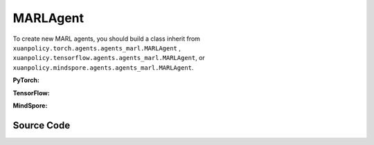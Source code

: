 MARLAgent
=======================

To create new MARL agents, you should build a class inherit from ``xuanpolicy.torch.agents.agents_marl.MARLAgent`` , ``xuanpolicy.tensorflow.agents.agents_marl.MARLAgent``, or ``xuanpolicy.mindspore.agents.agents_marl.MARLAgent``.

**PyTorch:**

.. py:class:: 
   xuanpolicy.torch.agents.agents_marl.MARLAgent(config, envs, policy, memory, learner, device, log_dir, model_dir)

   :param config: Provides hyper parameters.
   :type config: Namespace
   :param envs: The vectorized environments.
   :type envs: xuanpolicy.environments.vector_envs.vector_env.VecEnv
   :param policy: The policy that provides actions and values.
   :type policy: nn.Module
   :param memory: Experice replay buffer.
   :type memory: xuanpolicy.common.memory_tools.Buffer
   :param learner: The learner that updates parameters of policy.
   :type learner: xuanpolicy.torch.learner.LearnerMAS
   :param device: Choose CPU or GPU to train the model.
   :type device: str, int, torch.device
   :param log_dir: The directory of log file, default is "./logs/".
   :type log_dir: str
   :param model_dir: The directory of model file, default is "./models/".
   :type model_dir: str

.. py:function:: xuanpolicy.torch.agents.agents_marl.MARLAgent.save_model(model_name)
   
   Save the model.

   :param model_name: The model's name to be saved.
   :type model_name: str

.. py:function:: xuanpolicy.torch.agents.agents_marl.MARLAgent.load_model(path, seed)

   Load a model by specifying the ``path`` and ``seed`` .

   :param path: The model's path where to load.
   :type path: str
   :param seed: Select the seed that model was trained with if it exits.
   :type seed: int

.. py:function:: xuanpolicy.torch.agents.agents_marl.MARLAgent.act(**kwargs)
   
   Get actions for executing according to the joint observations, global states, available actions, etc.
   
   :param kwargs: Inputs informations.
   :type observations: Dict

.. py:function:: xuanpolicy.torch.agents.agents_marl.MARLAgent.train(**kwargs)
   
   Train the multi-agent reinforcement learning models.

   :param kwargs: Informations for multi-agent training.
   :type observations: Dict
   :return: **info_train** - Informations of the training.
   :rtype: Dict


.. py:class:: 
   xuanpolicy.torch.agents.agents_marl.linear_decay_or_increase(start, end, step_length)

   :param start: Start factor.
   :type start: np.float
   :param end: End factor.
   :type end: np.float
   :param step_length: The number of steps the factor decays or increases.
   :type step_length: int

.. py:function:: xuanpolicy.torch.agents.agents_marl.linear_decay_or_increase.update()
   
   Update the factor once.


.. py:class:: 
   xuanpolicy.torch.agents.agents_marl.RandomAgents(args, envs, device=None)

   :param args: Provides hyper parameters.
   :type args: Namespace
   :param envs: The vectorized environments.
   :type envs: xuanpolicy.environments.vector_envs.vector_env.VecEnv
   :param device: Choose CPU or GPU to train the model.
   :type device: str, int, torch.device

.. py:function:: 
   xuanpolicy.torch.agents.agents_marl.RandomAgents.act()
   
   Provide random actions for RandomAgents.

   :return: **random_actions** - Output random actions.
   :rtype: np.ndarray


.. raw:: html

   <br><hr>

**TensorFlow:**

.. py:class:: 
   xuanpolicy.tensorflow.agents.agents_marl.MARLAgent(config, envs, policy, memory, learner, device, log_dir, model_dir)

   :param config: Provides hyper parameters.
   :type config: Namespace
   :param envs: The vectorized environments.
   :type envs: xuanpolicy.environments.vector_envs.vector_env.VecEnv
   :param policy: The policy that provides actions and values.
   :type policy: nn.Module
   :param memory: Experice replay buffer.
   :type memory: xuanpolicy.common.memory_tools.Buffer
   :param learner: The learner that updates parameters of policy.
   :type learner: xuanpolicy.tensorflow.learner.Learner
   :param device: Choose CPU or GPU to train the model.
   :type device: str
   :param log_dir: The directory of log file, default is "./logs/".
   :type log_dir: str
   :param model_dir: The directory of model file, default is "./models/".
   :type model_dir: str


.. raw:: html

   <br><hr>

**MindSpore:**

.. py:class:: 
   xuanpolicy.mindspore.agents.agents_marl.MARLAgent(envs, policy, memory, learner, device, log_dir, model_dir)

   :param envs: The vectorized environments.
   :type envs: xuanpolicy.environments.vector_envs.vector_env.VecEnv
   :param policy: The policy that provides actions and values.
   :type policy: nn.Module
   :param memory: Experice replay buffer.
   :type memory: xuanpolicy.common.memory_tools.Buffer
   :param learner: The learner that updates parameters of policy.
   :type learner: xuanpolicy.mindspore.learner.Learner
   :param device: Choose CPU or GPU to train the model.
   :type device: str
   :param log_dir: The directory of log file, default is "./logs/".
   :type log_dir: str
   :param model_dir: The directory of model file, default is "./models/".
   :type model_dir: str


.. raw:: html

   <br><hr>

Source Code
-----------------

.. tabs::

   .. group-tab:: PyTorch

      .. code-block:: python
         
         import os.path
         from xuanpolicy.torch.agents import *


         class MARLAgents(object):
            def __init__(self,
                        config: Namespace,
                        envs: DummyVecEnv_Pettingzoo,
                        policy: nn.Module,
                        memory: BaseBuffer,
                        learner: LearnerMAS,
                        device: Optional[Union[str, int, torch.device]] = None,
                        log_dir: str = "./logs/",
                        model_dir: str = "./models/"):
               self.args = config
               self.n_agents = config.n_agents
               self.dim_obs = self.args.dim_obs
               self.dim_act = self.args.dim_act
               self.dim_id = self.n_agents
               self.device = torch.device(
                     "cuda" if (torch.cuda.is_available() and config.device in ["gpu", "cuda:0"]) else "cpu")
               self.envs = envs
               self.start_training = config.start_training

               self.render = config.render
               self.nenvs = envs.num_envs
               self.policy = policy
               self.memory = memory
               self.learner = learner
               self.device = device
               self.log_dir = log_dir
               self.model_dir_save, self.model_dir_load = config.model_dir_save, config.model_dir_load
               create_directory(log_dir)
               create_directory(model_dir)

            def save_model(self, model_name):
               model_path = os.path.join(self.model_dir_save, model_name)
               self.learner.save_model(model_path)

            def load_model(self, path, seed=1):
               self.learner.load_model(path, seed)

            def act(self, **kwargs):
               raise NotImplementedError

            def train(self, **kwargs):
               raise NotImplementedError


         class linear_decay_or_increase(object):
            def __init__(self, start, end, step_length):
               self.start = start
               self.end = end
               self.step_length = step_length
               if self.start > self.end:
                     self.is_decay = True
                     self.delta = (self.start - self.end) / self.step_length
               else:
                     self.is_decay = False
                     self.delta = (self.end - self.start) / self.step_length
               self.epsilon = start

            def update(self):
               if self.is_decay:
                     self.epsilon = max(self.epsilon - self.delta, self.end)
               else:
                     self.epsilon = min(self.epsilon + self.delta, self.end)


         class RandomAgents(object):
            def __init__(self, args, envs, device=None):
               self.args = args
               self.n_agents = self.args.n_agents
               self.agent_keys = args.agent_keys
               self.action_space = self.args.action_space
               self.nenvs = envs.num_envs

            def act(self, obs_n, episode, test_mode, noise=False):
               rand_a = [[self.action_space[agent].sample() for agent in self.agent_keys] for e in range(self.nenvs)]
               random_actions = np.array(rand_a)
               return random_actions

            def load_model(self, model_dir):
               return

   
   .. group-tab:: TensorFlow

      .. code-block:: python

         from xuanpolicy.tensorflow.agents import *

         class MARLAgents(object):
            def __init__(self,
                        config: Namespace,
                        envs: DummyVecEnv_Pettingzoo,
                        policy: tk.Model,
                        memory: BaseBuffer,
                        learner: LearnerMAS,
                        device: str = "cpu:0",
                        logdir: str = "./logs/",
                        modeldir: str = "./models/"):
               self.args = config
               self.handle = config.handle
               self.n_agents = config.n_agents
               self.agent_keys = config.agent_keys
               self.agent_index = config.agent_ids
               self.dim_obs = self.args.dim_obs
               self.dim_act = self.args.dim_act
               self.dim_id = self.n_agents
               self.device = device

               self.envs = envs
               self.render = config.render
               self.nenvs = envs.num_envs
               self.policy = policy
               self.memory = memory
               self.learner = learner
               self.device = device
               self.logdir = logdir
               self.modeldir = modeldir
               create_directory(logdir)
               create_directory(modeldir)

            def save_model(self):
               self.learner.save_model()

            def load_model(self, path):
               self.learner.load_model(path)

            def act(self, obs_n, episode, test_mode, noise=False):
               if not test_mode:
                     epsilon = self.epsilon_decay.epsilon
               else:
                     epsilon = 1.0
               batch_size = obs_n.shape[0]
               # agents_id = np.tile(np.expand_dims(np.eye(self.n_agents), 0), (batch_size, 1, 1)).reshape([-1, self.n_agents])
               # obs_in = obs_n.reshape([batch_size * self.n_agents, -1])
               inputs = {"obs": obs_n,
                           "ids": np.tile(np.expand_dims(np.eye(self.n_agents), 0), (batch_size, 1, 1))}
               _, greedy_actions, _ = self.policy(inputs)

               greedy_actions = greedy_actions.numpy()
               if noise:
                     random_variable = np.random.random(greedy_actions.shape)
                     action_pick = np.int32((random_variable < epsilon))
                     random_actions = np.array([[self.args.action_space[agent].sample() for agent in self.agent_keys]])
                     return action_pick * greedy_actions + (1 - action_pick) * random_actions
               else:
                     return greedy_actions

            def train(self, i_episode):
               return


         class linear_decay_or_increase(object):
            def __init__(self, start, end, step_length):
               self.start = start
               self.end = end
               self.step_length = step_length
               if self.start > self.end:
                     self.is_decay = True
                     self.delta = (self.start - self.end) / self.step_length
               else:
                     self.is_decay = False
                     self.delta = (self.end - self.start) / self.step_length
               self.epsilon = start

            def update(self):
               if self.is_decay:
                     self.epsilon = max(self.epsilon - self.delta, self.end)
               else:
                     self.epsilon = min(self.epsilon + self.delta, self.end)


         def get_total_iters(agent_name, args):
            if agent_name in ["A2C", "PG", "PPO_Clip", "PPO_KL", "PPG", "VDAC", "COMA", "MFAC", "MAPPO_Clip", "MAPPO_KL"]:
               return int(args.training_steps * args.nepoch * args.nminibatch / args.nsteps)
            else:
               return int(args.training_steps / args.training_frequency)


         class RandomAgents(MARLAgents):
            def __init__(self, args):
               super(RandomAgents, self).__init__(args)

            def act(self, obs_n, episode, test_mode, noise=False):
               random_actions = np.array([[self.args.action_space[agent].sample() for agent in self.agent_keys]])
               return random_actions


   .. group-tab:: MindSpore

      .. code-block:: python

         import mindspore as ms
         import mindspore.ops as ops
         from mindspore import Tensor
         from xuanpolicy.mindspore.agents import *

         class MARLAgents(object):
            def __init__(self,
                        config: Namespace,
                        envs: DummyVecEnv_MAS,
                        policy: nn.Cell,
                        memory: BaseBuffer,
                        learner: LearnerMAS,
                        writer: SummaryWriter,
                        logdir: str = "./logs/",
                        modeldir: str = "./models/"):
               self.args = config
               self.handle = config.handle
               self.n_agents = config.n_agents
               self.agent_keys = config.agent_keys
               self.agent_index = config.agent_ids
               self.dim_obs = self.args.dim_obs
               self.dim_act = self.args.dim_act
               self.dim_id = self.n_agents

               self.envs = envs
               self.render = config.render
               self.nenvs = envs.num_envs
               self.policy = policy
               self.memory = memory
               self.learner = learner
               self.writer = writer
               self.logdir = logdir
               self.modeldir = modeldir
               create_directory(logdir)
               create_directory(modeldir)

               self.eye = ms.ops.Eye()
               self.expand_dims = ms.ops.ExpandDims()

            def save_model(self):
               self.learner.save_model()

            def load_model(self, path):
               self.learner.load_model(path)

            def act(self, obs_n, episode, test_mode, noise=False):
               if not test_mode:
                     epsilon = self.epsilon_decay.epsilon
               else:
                     epsilon = 1.0
               batch_size = obs_n.shape[0]
               agents_id = ops.broadcast_to(self.expand_dims(self.eye(self.n_agents, self.n_agents, ms.float32), 0),
                                             (batch_size, -1, -1))
               obs_in = Tensor(obs_n).view(batch_size, self.n_agents, -1)

               _, greedy_actions, _ = self.policy(obs_in, agents_id)
               greedy_actions = greedy_actions.asnumpy()
               if noise:
                     random_variable = np.random.random(greedy_actions.shape)
                     action_pick = np.int32((random_variable < epsilon))
                     random_actions = np.array([[self.args.action_space[agent].sample() for agent in self.agent_keys]])
                     return action_pick * greedy_actions + (1 - action_pick) * random_actions
               else:
                     return greedy_actions

            def train(self, i_episode):
               return


         class linear_decay_or_increase(object):
            def __init__(self, start, end, step_length):
               self.start = start
               self.end = end
               self.step_length = step_length
               if self.start > self.end:
                     self.is_decay = True
                     self.delta = (self.start - self.end) / self.step_length
               else:
                     self.is_decay = False
                     self.delta = (self.end - self.start) / self.step_length
               self.epsilon = start

            def update(self):
               if self.is_decay:
                     self.epsilon = max(self.epsilon - self.delta, self.end)
               else:
                     self.epsilon = min(self.epsilon + self.delta, self.end)


         def get_total_iters(agent_name, args):
            if agent_name in ["A2C", "A3C", "PG", "PPO_Clip","PPO_KL","PPG","VDAC", "COMA", "MFAC", "MAPPO_Clip", "MAPPO_KL"]:
               return int(args.training_steps * args.nepoch * args.nminibatch / args.nsteps)
            else:
               return int(args.training_steps / args.training_frequency)


         class RandomAgents(MARLAgents):
            def __init__(self, args):
               super(RandomAgents, self).__init__(args)

            def act(self, obs_n, episode, test_mode, noise=False):
               random_actions = np.array([[self.args.action_space[agent].sample() for agent in self.agent_keys]])
               return random_actions


